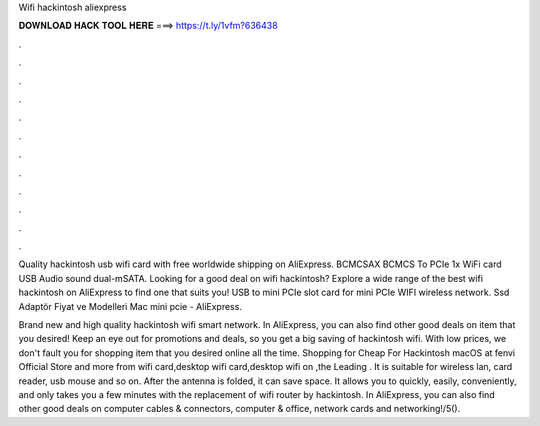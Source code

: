 Wifi hackintosh aliexpress



𝐃𝐎𝐖𝐍𝐋𝐎𝐀𝐃 𝐇𝐀𝐂𝐊 𝐓𝐎𝐎𝐋 𝐇𝐄𝐑𝐄 ===> https://t.ly/1vfm?636438



.



.



.



.



.



.



.



.



.



.



.



.

Quality hackintosh usb wifi card with free worldwide shipping on AliExpress. BCMCSAX BCMCS To PCIe 1x WiFi card USB Audio sound dual-mSATA. Looking for a good deal on wifi hackintosh? Explore a wide range of the best wifi hackintosh on AliExpress to find one that suits you! USB to mini PCIe slot card for mini PCIe WIFI wireless network. Ssd Adaptör Fiyat ve Modelleri Mac mini pcie - AliExpress.

Brand new and high quality hackintosh wifi smart network. In AliExpress, you can also find other good deals on item that you desired! Keep an eye out for promotions and deals, so you get a big saving of hackintosh wifi. With low prices, we don't fault you for shopping item that you desired online all the time. Shopping for Cheap For Hackintosh macOS at fenvi Official Store and more from wifi card,desktop wifi card,desktop wifi on ,the Leading . It is suitable for wireless lan, card reader, usb mouse and so on. After the antenna is folded, it can save space. It allows you to quickly, easily, conveniently, and only takes you a few minutes with the replacement of wifi router by hackintosh. In AliExpress, you can also find other good deals on computer cables & connectors, computer & office, network cards and networking!/5().
